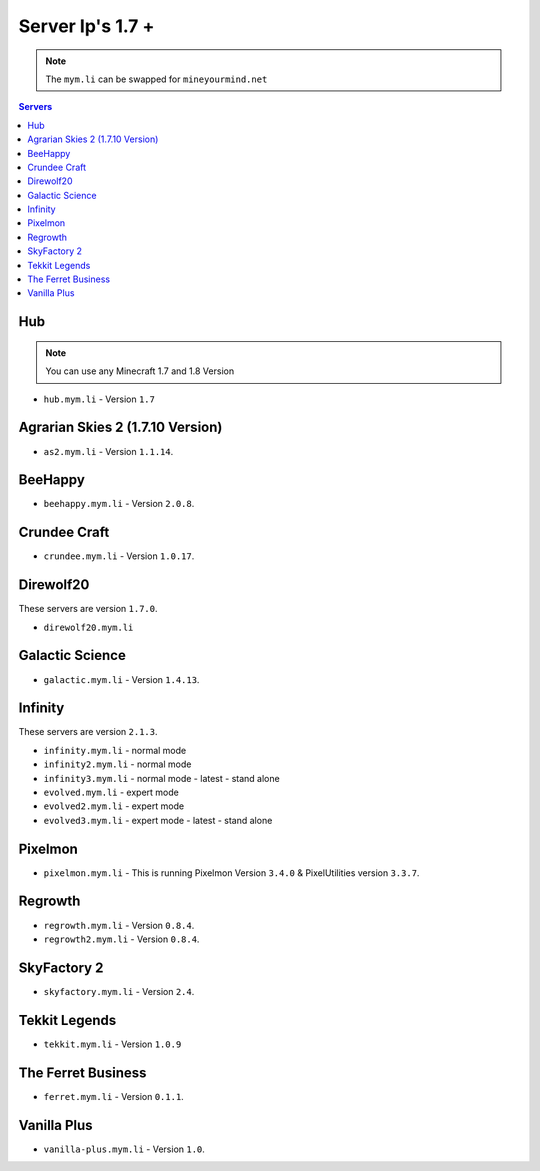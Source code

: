 =================
Server Ip's 1.7 +
=================
.. note:: The ``mym.li`` can be swapped for ``mineyourmind.net``
.. contents:: Servers
  :depth: 2
  :local:

Hub
^^^
.. note:: You can use any Minecraft 1.7 and 1.8 Version
* ``hub.mym.li`` - Version ``1.7``

Agrarian Skies 2 (1.7.10 Version)
^^^^^^^^^^^^^^^^^^^^^^^^^^^^^^^^^
* ``as2.mym.li`` - Version ``1.1.14``.

BeeHappy
^^^^^^^^^^^^^
* ``beehappy.mym.li`` - Version ``2.0.8``.

Crundee Craft
^^^^^^^^^^^^^
* ``crundee.mym.li`` - Version ``1.0.17``.

Direwolf20
^^^^^^^^^^
These servers are version ``1.7.0``.

* ``direwolf20.mym.li`` 

Galactic Science
^^^^^^^^^^^^^^^^
* ``galactic.mym.li`` - Version ``1.4.13``.

Infinity
^^^^^^^^
These servers are version ``2.1.3``.

* ``infinity.mym.li`` - normal mode
* ``infinity2.mym.li`` - normal mode
* ``infinity3.mym.li`` - normal mode - latest - stand alone
* ``evolved.mym.li`` - expert mode
* ``evolved2.mym.li`` - expert mode
* ``evolved3.mym.li`` - expert mode - latest - stand alone

Pixelmon
^^^^^^^^
* ``pixelmon.mym.li`` - This is running Pixelmon Version ``3.4.0`` & PixelUtilities version ``3.3.7``.

Regrowth
^^^^^^^^
* ``regrowth.mym.li`` - Version ``0.8.4``.
* ``regrowth2.mym.li`` - Version ``0.8.4``.

SkyFactory 2
^^^^^^^^^^^^
* ``skyfactory.mym.li`` - Version ``2.4``.

Tekkit Legends
^^^^^^^^^^^^^^
* ``tekkit.mym.li`` - Version ``1.0.9``

The Ferret Business
^^^^^^^^^^^^^^^^^^^
* ``ferret.mym.li`` - Version ``0.1.1``.

Vanilla Plus
^^^^^^^^^^^^
* ``vanilla-plus.mym.li`` - Version ``1.0``.
